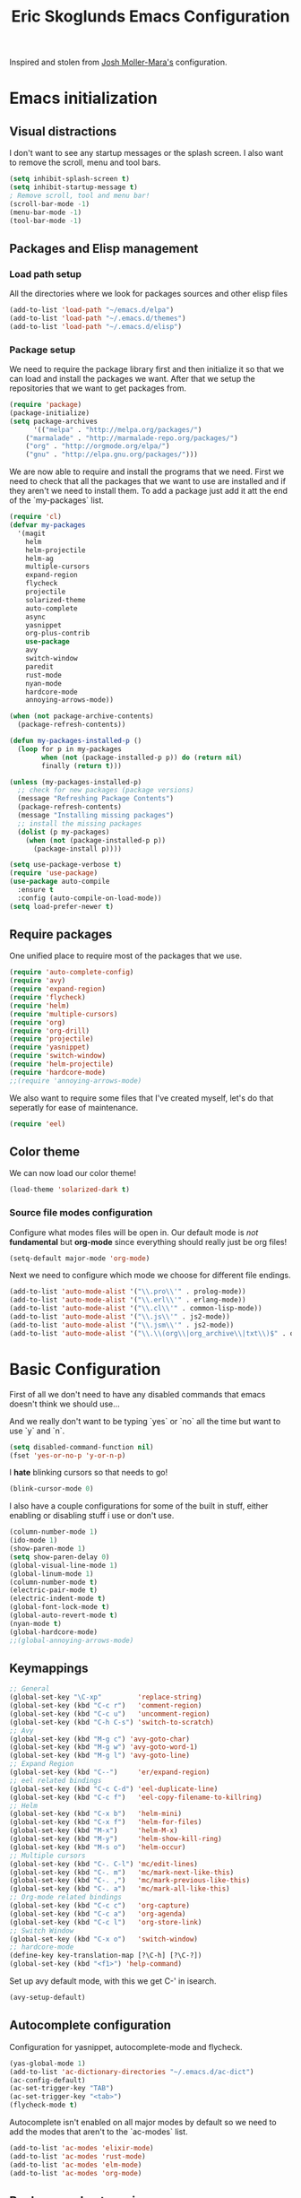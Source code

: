#+TITLE: Eric Skoglunds Emacs Configuration
#+OPTIONS: toc:1 h:4

Inspired and stolen from [[https://github.com/mm--/dot-emacs/blob/master/jmm-emacs.org][Josh Moller-Mara's]] configuration.

* Emacs initialization 
** Visual distractions

I don't want to see any startup messages or the splash screen.
I also want to remove the scroll, menu and tool bars.
#+BEGIN_SRC emacs-lisp
(setq inhibit-splash-screen t)
(setq inhibit-startup-message t)
; Remove scroll, tool and menu bar!
(scroll-bar-mode -1)
(menu-bar-mode -1)
(tool-bar-mode -1)
#+END_SRC

** Packages and Elisp management

*** Load path setup

All the directories where we look for packages sources and other elisp files
#+BEGIN_SRC emacs-lisp
(add-to-list 'load-path "~/emacs.d/elpa")
(add-to-list 'load-path "~/.emacs.d/themes")
(add-to-list 'load-path "~/.emacs.d/elisp")
#+END_SRC

*** Package setup
We need to require the package library first and then initialize it so that we can
load and install the packages we want. After that we setup the repositories that we
want to get packages from.
#+BEGIN_SRC emacs-lisp
(require 'package)
(package-initialize)
(setq package-archives
      '(("melpa" . "http://melpa.org/packages/")
	("marmalade" . "http://marmalade-repo.org/packages/")
	("org" . "http://orgmode.org/elpa/")
	("gnu" . "http://elpa.gnu.org/packages/")))
#+END_SRC

We are now able to require and install the programs that we need.
First we need to check that all the packages that we want to use are
installed and if they aren't we need to install them. To add a package 
just add it att the end of the `my-packages` list.

#+BEGIN_SRC emacs-lisp
  (require 'cl)
  (defvar my-packages
    '(magit
      helm
      helm-projectile
      helm-ag
      multiple-cursors
      expand-region
      flycheck
      projectile
      solarized-theme
      auto-complete
      async
      yasnippet
      org-plus-contrib
      use-package
      avy
      switch-window
      paredit
      rust-mode
      nyan-mode
      hardcore-mode
      annoying-arrows-mode))

  (when (not package-archive-contents)
    (package-refresh-contents))

  (defun my-packages-installed-p ()
    (loop for p in my-packages
          when (not (package-installed-p p)) do (return nil)
          finally (return t)))

  (unless (my-packages-installed-p)
    ;; check for new packages (package versions)
    (message "Refreshing Package Contents")
    (package-refresh-contents)
    (message "Installing missing packages")
    ;; install the missing packages
    (dolist (p my-packages)
      (when (not (package-installed-p p))
        (package-install p))))

  (setq use-package-verbose t)
  (require 'use-package)
  (use-package auto-compile
    :ensure t
    :config (auto-compile-on-load-mode))
  (setq load-prefer-newer t)
#+END_SRC

** Require packages
One unified place to require most of the packages that we use.

#+BEGIN_SRC emacs-lisp
(require 'auto-complete-config)
(require 'avy)
(require 'expand-region)
(require 'flycheck)
(require 'helm)
(require 'multiple-cursors)
(require 'org)
(require 'org-drill)
(require 'projectile)
(require 'yasnippet)
(require 'switch-window)
(require 'helm-projectile)
(require 'hardcore-mode)
;;(require 'annoying-arrows-mode)
#+END_SRC

We also want to require some files that I've created myself, let's do that seperatly for ease of maintenance.

#+BEGIN_SRC emacs-lisp
(require 'eel)
#+END_SRC

** Color theme
We can now load our color theme!
#+BEGIN_SRC emacs-lisp
(load-theme 'solarized-dark t)
#+END_SRC

*** Source file modes configuration

Configure what modes files will be open in. Our default mode is /not/ *fundamental*
but *org-mode* since everything should really just be org files!

#+BEGIN_SRC emacs-lisp
(setq-default major-mode 'org-mode)
#+END_SRC

Next we need to configure which mode we choose for different file endings.

#+BEGIN_SRC emacs-lisp
  (add-to-list 'auto-mode-alist '("\\.pro\\'" . prolog-mode))
  (add-to-list 'auto-mode-alist '("\\.erl\\'" . erlang-mode))
  (add-to-list 'auto-mode-alist '("\\.cl\\'" . common-lisp-mode))
  (add-to-list 'auto-mode-alist '("\\.js\\'" . js2-mode))
  (add-to-list 'auto-mode-alist '("\\.jsm\\'" . js2-mode))
  (add-to-list 'auto-mode-alist '("\\.\\(org\\|org_archive\\|txt\\)$" . org-mode))
#+END_SRC

* Basic Configuration
First of all we don't need to have any disabled commands that emacs doesn't think 
we should use...

And we really don't want to be typing `yes` or `no` all the time but want to use `y` and `n`.

#+BEGIN_SRC emacs-lisp
(setq disabled-command-function nil)
(fset 'yes-or-no-p 'y-or-n-p)
#+END_SRC

I *hate* blinking cursors so that needs to go!
#+BEGIN_SRC emacs-lisp
(blink-cursor-mode 0)
#+END_SRC

I also have a couple configurations for some of the built in stuff, either enabling or
disabling stuff i use or don't use.

#+BEGIN_SRC emacs-lisp
(column-number-mode 1)
(ido-mode 1)
(show-paren-mode 1)
(setq show-paren-delay 0)
(global-visual-line-mode 1)
(global-linum-mode 1)
(column-number-mode t)
(electric-pair-mode t)
(electric-indent-mode t)
(global-font-lock-mode t)
(global-auto-revert-mode t)
(nyan-mode t)
(global-hardcore-mode)
;;(global-annoying-arrows-mode)
#+END_SRC

** Keymappings
#+BEGIN_SRC emacs-lisp
;; General
(global-set-key "\C-xp"         'replace-string)
(global-set-key (kbd "C-c r")   'comment-region)
(global-set-key (kbd "C-c u")   'uncomment-region)
(global-set-key (kbd "C-h C-s") 'switch-to-scratch)
;; Avy
(global-set-key (kbd "M-g c") 'avy-goto-char)
(global-set-key (kbd "M-g w") 'avy-goto-word-1)
(global-set-key (kbd "M-g l") 'avy-goto-line)
;; Expand Region
(global-set-key (kbd "C--")     'er/expand-region)
;; eel related bindings
(global-set-key (kbd "C-c C-d") 'eel-duplicate-line)
(global-set-key (kbd "C-c f")   'eel-copy-filename-to-killring)
;; Helm
(global-set-key (kbd "C-x b")   'helm-mini)
(global-set-key (kbd "C-x f")   'helm-for-files)
(global-set-key (kbd "M-x")     'helm-M-x)
(global-set-key (kbd "M-y")     'helm-show-kill-ring)
(global-set-key (kbd "M-s o")   'helm-occur)
;; Multiple cursors
(global-set-key (kbd "C-. C-l") 'mc/edit-lines)
(global-set-key (kbd "C-. m")   'mc/mark-next-like-this)
(global-set-key (kbd "C-. ,")   'mc/mark-previous-like-this)
(global-set-key (kbd "C-. a")   'mc/mark-all-like-this)
;; Org-mode related bindings
(global-set-key (kbd "C-c c")   'org-capture)
(global-set-key (kbd "C-c a")   'org-agenda)
(global-set-key (kbd "C-c l")   'org-store-link)
;; Switch Window
(global-set-key (kbd "C-x o")   'switch-window)
;; hardcore-mode
(define-key key-translation-map [?\C-h] [?\C-?])
(global-set-key (kbd "<f1>") 'help-command)
#+END_SRC

Set up avy default mode, with this we get C-' in isearch.

#+BEGIN_SRC emacs-lisp
(avy-setup-default)
#+END_SRC

** Autocomplete configuration

Configuration for yasnippet, autocomplete-mode and flycheck.

#+BEGIN_SRC emacs-lisp
(yas-global-mode 1)
(add-to-list 'ac-dictionary-directories "~/.emacs.d/ac-dict")
(ac-config-default)
(ac-set-trigger-key "TAB")
(ac-set-trigger-key "<tab>")
(flycheck-mode t)
#+END_SRC

Autocomplete isn't enabled on all major modes by default so we need to add 
the modes that aren't to the `ac-modes` list.

#+BEGIN_SRC emacs-lisp
(add-to-list 'ac-modes 'elixir-mode)
(add-to-list 'ac-modes 'rust-mode)
(add-to-list 'ac-modes 'elm-mode)
(add-to-list 'ac-modes 'org-mode)
#+END_SRC

** Backups and autosaving
Emacs usually puts backup files in the same directory as the current buffer.
I like to have them colected into one directory in my .emacs.d directory.

#+BEGIN_SRC emacs-lisp
(setq backup-directory-alist '(("." . "~/.emacs.d/backups")))
#+END_SRC

We save all, save version controlled. We have terrabytes of storage and don't want
to lose anything ever!

#+BEGIN_SRC emacs-lisp
(setq delete-old-versions -1)
(setq version-control t)
(setq vc-make-backup-files t)
(setq auto-save-file-name-transforms '((".*" "~/.emacs.d/auto-save-list/" t)))
#+END_SRC

Emacs doesn't seem to create the autosave folder for us so let's do that if it doesn't
exist.

#+BEGIN_SRC emacs-lisp
(make-directory "~/.emacs.d/autosaves" t)
#+END_SRC

** Useful snippets

Taken from emacsrocks

#+BEGIN_SRC emacs-lisp
(defadvice sgml-delete-tag (after reindent-buffer activate)
  (cleanup-buffer))
#+END_SRC

Javascript stuff from mozilla for working with mozilla js source files.
Enabling eslint over jshint for flycheck.

#+BEGIN_SRC emacs-lisp
(defun js-mode-hacks ()
  (setq-local mode-name "JS")
  ;; Set this locally so that the head.js rule continues to work
  ;; properly.  In particular for a mochitest we want to preserve the
  ;; "browser_" prefix.
  (when (buffer-file-name)
    (let ((base (file-name-nondirectory (buffer-file-name))))
      (when (string-match "^\\([a-z]+_\\)" base)
	(setq-local flycheck-temp-prefix (match-string 1 base))))
    (let ((base-dir (locate-dominating-file (buffer-file-name)
					    ".eslintignore")))
      (when base-dir
	(let ((eslint (expand-file-name
		       "tools/lint/eslint/node_modules/.bin/eslint" base-dir)))
	  (when (file-exists-p eslint)
	    (setq-local flycheck-javascript-eslint-executable eslint))))))
  (flycheck-mode 1))

(setq-default flycheck-disabled-checkers
	      (append flycheck-disabled-checkers
		      '(javascript-jshint)))

(add-hook 'js2-mode-hook #'js-mode-hacks)
(add-hook 'js2-mode-hook
	  (lambda ()
	    (setq
	     js-indent-level 2
	     indent-tabs-mode nil)))
#+END_SRC

*** [[https://github.com/mm--/dot-emacs/blob/master/jmm-emacs.org#switch-to-scratch-buffer][Switch to scratch buffer easily]]
#+BEGIN_SRC emacs-lisp
(defun switch-to-scratch ()
  "Switch to the *scratch* buffer when you need some of that elisp quickly"
  (interactive)
  (switch-to-buffer "*scratch*"))
#+END_SRC

* Programming Languages
** Lisp configuration

Since we're using emacs, configuration related to LISP gets its own section!

#+BEGIN_SRC emacs-lisp
  (require 'paredit)
  (autoload 'enable-paredit-mode "paredit" "Turn on pseudo-structural editing of Lisp code." t)
  (add-hook 'emacs-lisp-mode-hook       #'enable-paredit-mode)
  (add-hook 'eval-expression-minibuffer-setup-hook #'enable-paredit-mode)
  (add-hook 'ielm-mode-hook             #'enable-paredit-mode)
  (add-hook 'lisp-mode-hook             #'enable-paredit-mode)
  (add-hook 'lisp-interaction-mode-hook #'enable-paredit-mode)
#+END_SRC

*** Emacs Lisp

Emacs lisp is the language that is used within emacs. Emacs comes with two documents
documenting the language and emacs specific concepts.

   1. [[info:eintr#Top][Emacs lisp intro]]
   2. [[info:dir#Top][Emacs Lisp Reference]]


#+BEGIN_SRC emacs-lisp
(use-package "eldoc"
  :diminish eldoc-mode
  :commands turn-on-eldoc-mode
  :defer t
  :init
  (progn
    (add-hook 'emacs-lisp-mode-hook 'turn-on-eldoc-mode)
    (add-hook 'lisp-interaction-mode-hook 'turn-on-eldoc-mode)
    (add-hook 'ielm-mode-hook 'turn-on-eldoc-mode)))
#+END_SRC
* Org-mode configuration

This section contains all of the configuration for org-mode and org-mode related
settings for emacs. This is mostly based and tweeked from [[http://doc.norang.ca/org-mode.html][Org Mode - Organize Your Life In Plain Text!]] which is an amazing resource for org-mode from Bernt Hansen.

Set base directory and default notes file.

#+BEGIN_SRC emacs-lisp
(setq org-directory "~/.emacs.d/org")
(setq org-default-notes-file "~/.emacs.d/org/refile.org")
#+END_SRC

** Outline of usage

I have several different files that I use to organize things in org-mode for. The default file that everything goes into is refile.org.
Here everything goes in during the day so that I can quickly add notes, tasks and everything else that one could think about. Everything
in this file is eventually put into the correct file for archiving and context.

*** Task Files
The current files that I use for organizing files which can be seen in the table below.
All task files reside in the "~/.emacs.d/org/tasks" directory.

|-------------+------------------------------------------------------------------|
| Filename    | Description                                                      |
|-------------+------------------------------------------------------------------|
| work.org    | Tasks relating to work                                           |
| home.org    | Personal tasks for example stuff that I need to get done at home |
|-------------+------------------------------------------------------------------|

*** Drill files
I use drill for studying and spaced repetition learning. All of these files resides in "~/.emacs.d/org/drill"

|--------------------+--------------------------------------------------------------|
| Filename           | Description                                                  |
|--------------------+--------------------------------------------------------------|
| presidents.org     | Learning the name and chronology of United States Presidents |
| eng_vocabulary.org | Expanding my english vocabulary                              |
|--------------------+--------------------------------------------------------------|

*** Notes files
General notes file for journaling, meetings and book notes. All of these files reside in
"~/.emacs.d/org/notes"

|--------------+----------------|
| Filename     | Description    |
|--------------+----------------|
| meetings.org | Meetings notes |
| journal.org  | Journal        |
| books.org    | Book notes     |
| papers.org   | Paper notes    |
|--------------+----------------|

** General Configuration
Keymappings for org-mode can be found in the [[*Keymappings][Keymappings]] part of this file.

*** Agenda setup
Agenda files is all files in the tasks directory

#+BEGIN_SRC emacs-lisp
  (setq org-agenda-files '("~/.emacs.d/org/tasks"
                           "~/.emacs.d/org/notes/notes.org"
                           "~/.emacs.d/org/refile.org"))
#+END_SRC

** Tasks and States

Some basic configuration

#+BEGIN_SRC emacs-lisp
(setq org-log-done 'time)
(setq org-use-fast-todo-selection t)
(setq org-treat-S-cursor-todo-selection-as-state-change nil)
#+END_SRC

The last s-expression in the above source code lets us change the state with S-left and S-right without changing or adding timestamps etc.

Different todo states for different work places / bug trackers etc.

#+BEGIN_SRC emacs-lisp
(setq org-todo-keywords
      '((sequence "TODO(t)" "|" "DONE(d)")
	(sequence "Assigned" "WIP" "Review-" "Review?" "Review+" "Checkin" "|" "Pushed")
	(sequence "In Progress" "|" "Published")
	(sequence "Not Read" "Reading" "|" "Read")))
#+END_SRC

** Capture templates

Here we configure a fast way to get new tasks, notes etc. into our files using org-capture.
Entering `C-c c` we will choose one of the defined templates below and then with `C-c C-c` the new note or task will be created and placed in the appropriate file. Most captures just go into the refile file for later refiling to the appropriate file. This is for quick capturing of new stuff that comes in so as to not break up my workflow all to much.

Mote information about templates are found at: [[http://orgmode.org/manual/Capture-templates.html][Capture Templates at orgmode.org]]

The current templates that exists are:

  - A new task (t)
    Captures a new todo item task
  - A new journal entry (j)
    Captures a new journal entry
  - A new code snippet (c)
    Captures the selected region for a new code snippet

#+BEGIN_SRC emacs-lisp
  (setq org-capture-templates
        (quote (("t" "todo" entry (file "~/.emacs.d/org/tasks/refile.org")
                 "* TODO %?\n%U\n%a\n" :clock-in t :clock-resume t)
                ("j" "Journal" entry (file+datetree "~/.emacs.d/org/notes/journal.org")
                 "* %?\n%U\n" :clock-in t :clock-resume t)
                ("c" "Code Snippet" entry (file "~/.emacs.d/org/snippets.org")
                 "** Snippet: %l\n#+BEGIN_SRC %?\n%i\n#+END_SRC" :clock-in t :clock-resume t))))
#+END_SRC

*** TODO Make the code snippets go into the snippet file under the correct heading by default

    My snippets file is organized with the languages as the top level heading. 
    Currently all new snippets first go into the refile file and later refiled under the
    correct language header. It would be neat to get it in under the correct heading directly.
    
    My guess is that we can use the file+function feature of the template and build a custom
    function that will find the correct headline someway.
   
    Crude first idea is to just prompt the user for a headline and then go to that headline.

** Refile setup

#+BEGIN_SRC emacs-lisp
(setq org-refile-targets '((nil :maxlevel . 9)
			   (org-agenda-files :maxlevel . 9)))
(setq org-refile-use-outline-path t)
(setq org-refile-allow-creating-parent-nodes (quote confirm))
(setq org-completion-use-ido t)
(setq ido-default-buffer-method 'selected-window)
(setq ido-default-file-method 'selected-window)
(setq org-indirect-buffer-display 'current-window)

(defun refile/verify-refile-target ()
  "Exclude toto keywords with a done state from refile targets"
  (not (member (nth 2 (org-heading-components)) org-done-keywords)))
(setq org-refile-target-verify-function 'refile/verify-refile-target)
#+END_SRC

** Org-drill
Drill mode is used for spaced repetition learning.

#+BEGIN_SRC emacs-lisp
(use-package org-drill
  :config (progn
	    (add-to-list 'org-modules 'org-drill)
	    (setq org-drill-add-random-noise-to-intervals-p t)
	    (setq org-drill-hint-separator "||")
	    (setq org-drill-left-cloze-delimiter "<[")
	    (setq org-drill-right-cloze-delimiter "]>")
	    (setq org-drill-learn-fraction 0.25)))
#+END_SRC

*** org-preview-latex-fragment fix
The function “org-preview-latex-fragment” was deprecated a while back, but org-drill still depends on it. So here’s a quick hack that will display the LaTeX in org-drill.

#+BEGIN_SRC emacs-lisp
(defun org-preview-latex-fragment ()
  (interactive)
  (org-remove-latex-fragment-image-overlays)
  (org-toggle-latex-fragment '(4)))
#+END_SRC

* TeX and LaTeX

Force the use of pdflatex (will fail if pdflatex is not installed).

#+BEGIN_SRC emacs-lisp
(setq latex-run-command "pdflatex")
(setq text-output-extension ".pdf")
#+END_SRC

* Helm and projectile
Helm is a nice system for narrowing selections and finding stuff. This section is not yet complete.

#+BEGIN_SRC emacs-lisp
(require 'helm-config)
(helm-autoresize-mode t)
(setq helm-buffers-fuzzy-matching t 
      helm-recentf-fuzzy-match t
      helm-M-x-fuzzy-match t)
#+END_SRC

Projectile is */the/* system for working with projects in emacs!
We want to configure it to use helm because awesome + awesome = more awesomeness

#+BEGIN_SRC emacs-lisp
  ;; (use-package helm-projectile
  ;;   :defer t)
  (projectile-global-mode)
  ;; (setq projectile-completion-system 'helm)
  (helm-projectile-on)
#+END_SRC

Unfortunately it seems like helm-projectile is making our init veerry slow.
I'm removing this for now.

* TODO Configuration tasks [50%]
** DONE Complete org-drill configuration
   CLOSED: [2016-05-08 Sun 00:48]
** DONE Investigate the major jump in loading time
   CLOSED: [2016-05-08 Sun 01:08]
   We have gone from 1 second in loading time to 23 seconds.
   I would be really happy to get this down to below 10 seconds..

   This is due to helm-projectile, removing this for now until I find a
   solution for this.
** TODO Add configuration for acutex
** TODO Switch to use-package instead of require
